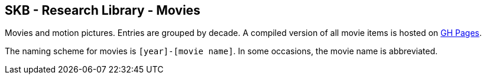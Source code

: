 //
// ============LICENSE_START=======================================================
//  Copyright (C) 2018 Sven van der Meer. All rights reserved.
// ================================================================================
// This file is licensed under the CREATIVE COMMONS ATTRIBUTION 4.0 INTERNATIONAL LICENSE
// Full license text at https://creativecommons.org/licenses/by/4.0/legalcode
// 
// SPDX-License-Identifier: CC-BY-4.0
// ============LICENSE_END=========================================================
//
// @author Sven van der Meer (vdmeer.sven@mykolab.com)
//

== SKB - Research Library - Movies

Movies and motion pictures.
Entries are grouped by decade.
A compiled version of all movie items is hosted on link:https://vdmeer.github.io/skb/library/movie.html[GH Pages].

The naming scheme for movies is `[year]-[movie name]`.
In some occasions, the movie name is abbreviated.
